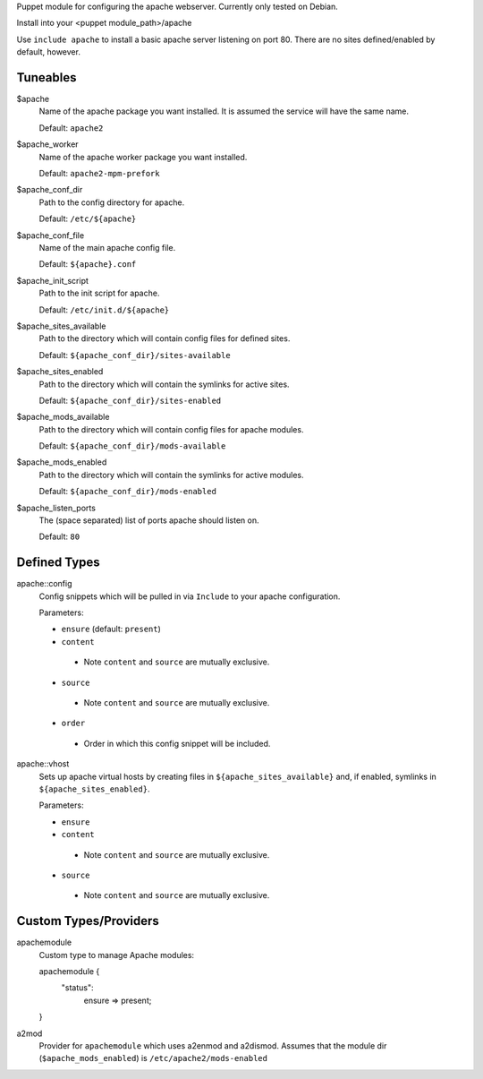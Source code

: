 Puppet module for configuring the apache webserver. Currently
only tested on Debian.

Install into your <puppet module_path>/apache

Use ``include apache`` to install a basic apache server listening on
port 80. There are no sites defined/enabled by default, however.

Tuneables
---------
$apache
     Name of the apache package you want installed. It is assumed the service
     will have the same name.

     Default: ``apache2``

$apache_worker
     Name of the apache worker package you want installed.

     Default: ``apache2-mpm-prefork``

$apache_conf_dir
     Path to the config directory for apache.

     Default: ``/etc/${apache}``

$apache_conf_file
     Name of the main apache config file.

     Default: ``${apache}.conf``

$apache_init_script
     Path to the init script for apache.

     Default: ``/etc/init.d/${apache}``

$apache_sites_available
     Path to the directory which will contain config files for defined sites.

     Default: ``${apache_conf_dir}/sites-available``

$apache_sites_enabled
     Path to the directory which will contain the symlinks for active sites.

     Default: ``${apache_conf_dir}/sites-enabled``

$apache_mods_available
     Path to the directory which will contain config files for apache modules.

     Default: ``${apache_conf_dir}/mods-available``

$apache_mods_enabled
     Path to the directory which will contain the symlinks for active modules.

     Default: ``${apache_conf_dir}/mods-enabled``

$apache_listen_ports
     The (space separated) list of ports apache should listen on.

     Default: ``80``

Defined Types
-------------
apache::config
     Config snippets which will be pulled in via ``Include`` to your apache
     configuration.

     Parameters:

     * ``ensure`` (default: ``present``)
     * ``content``
      * Note ``content`` and ``source`` are mutually exclusive.
     * ``source``
      * Note ``content`` and ``source`` are mutually exclusive.
     * ``order``
      * Order in which this config snippet will be included.

apache::vhost
     Sets up apache virtual hosts by creating files in
     ``${apache_sites_available}`` and, if enabled, symlinks in
     ``${apache_sites_enabled}``.

     Parameters:

     * ``ensure``
     * ``content``
      * Note ``content`` and ``source`` are mutually exclusive.
     * ``source``
      * Note ``content`` and ``source`` are mutually exclusive.

Custom Types/Providers
----------------------
apachemodule
     Custom type to manage Apache modules::

     apachemodule {
       "status":
         ensure => present;
     }

a2mod
     Provider for ``apachemodule`` which uses a2enmod and a2dismod. Assumes
     that the module dir (``$apache_mods_enabled``) is ``/etc/apache2/mods-enabled``
